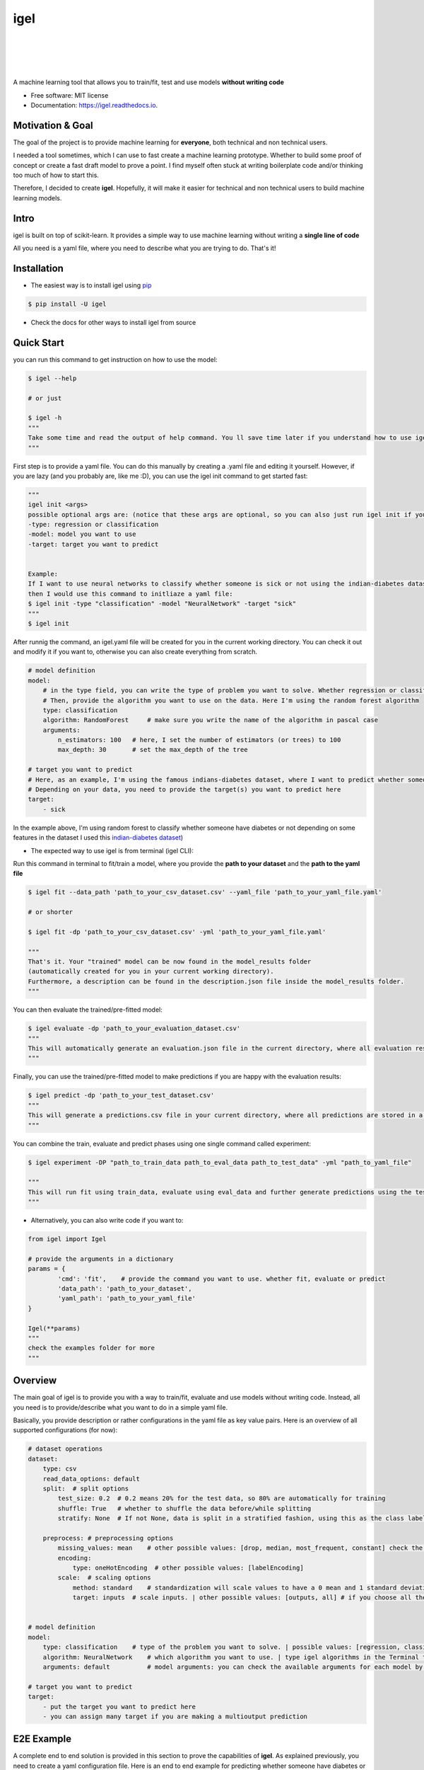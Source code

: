 ====
igel
====

.. image:: https://github.com/nidhaloff/igel/blob/master/assets/logo.jpg
    :width: 100%
    :scale: 100%
    :align: center
    :alt: igel-icon

|

|

.. image:: https://img.shields.io/pypi/v/igel?color=green
        :alt: PyPI
        :target: https://pypi.python.org/pypi/igel

.. image:: https://img.shields.io/travis/nidhaloff/igel.svg
        :target: https://travis-ci.com/nidhaloff/igel

.. image:: https://pepy.tech/badge/igel
        :target: https://pepy.tech/project/igel

.. image:: https://pepy.tech/badge/igel/month
        :target: https://pepy.tech/project/igel/month

.. image:: https://readthedocs.org/projects/igel/badge/?version=latest
        :target: https://igel.readthedocs.io/en/latest/?badge=latest
        :alt: Documentation Status

.. image:: https://img.shields.io/pypi/wheel/igel
        :alt: PyPI - Wheel
        :target: https://pypi.python.org/pypi/igel

.. image:: https://img.shields.io/pypi/status/igel
        :alt: PyPI - Status
        :target: https://pypi.python.org/pypi/igel

.. image:: https://img.shields.io/twitter/url?url=https%3A%2F%2Ftwitter.com%2FNidhalBaccouri
        :alt: Twitter URL
        :target: https://twitter.com/NidhalBaccouri

|
|

A machine learning tool that allows you to train/fit, test and use models **without writing code**


* Free software: MIT license
* Documentation: https://igel.readthedocs.io.

Motivation & Goal
------------------

The goal of the project is to provide machine learning for **everyone**, both technical and non technical
users.

I needed a tool sometimes, which I can use to fast create a machine learning prototype. Whether to build
some proof of concept or create a fast draft model to prove a point. I find myself often stuck at writing
boilerplate code and/or thinking too much of how to start this.

Therefore, I decided to create **igel**. Hopefully, it will make it easier for technical and non technical
users to build machine learning models.

Intro
--------

igel is built on top of scikit-learn. It provides a simple way to use machine learning without writing
a **single line of code**

All you need is a yaml file, where you need to describe what you are trying to do. That's it!


Installation
-------------

- The easiest way is to install igel using `pip <https://packaging.python.org/guides/tool-recommendations/>`_

.. code-block:: console

    $ pip install -U igel

- Check the docs for other ways to install igel from source


Quick Start
------------

you can run this command to get instruction on how to use the model:

.. code-block:: console

    $ igel --help

    # or just

    $ igel -h
    """
    Take some time and read the output of help command. You ll save time later if you understand how to use igel.
    """

First step is to provide a yaml file. You can do this manually by creating a .yaml file and editing it yourself.
However, if you are lazy (and you probably are, like me :D), you can use the igel init command to get started fast:

.. code-block:: console

    """
    igel init <args>
    possible optional args are: (notice that these args are optional, so you can also just run igel init if you want)
    -type: regression or classification
    -model: model you want to use
    -target: target you want to predict


    Example:
    If I want to use neural networks to classify whether someone is sick or not using the indian-diabetes dataset,
    then I would use this command to initliaze a yaml file:
    $ igel init -type "classification" -model "NeuralNetwork" -target "sick"
    """
    $ igel init

After runnig the command, an igel.yaml file will be created for you in the current working directory. You can
check it out and modify it if you want to, otherwise you can also create everything from scratch.

.. code-block:: yaml

        # model definition
        model:
            # in the type field, you can write the type of problem you want to solve. Whether regression or classification
            # Then, provide the algorithm you want to use on the data. Here I'm using the random forest algorithm
            type: classification
            algorithm: RandomForest     # make sure you write the name of the algorithm in pascal case
            arguments:
                n_estimators: 100   # here, I set the number of estimators (or trees) to 100
                max_depth: 30       # set the max_depth of the tree

        # target you want to predict
        # Here, as an example, I'm using the famous indians-diabetes dataset, where I want to predict whether someone have diabetes or not.
        # Depending on your data, you need to provide the target(s) you want to predict here
        target:
            - sick

In the example above, I'm using random forest to classify whether someone have
diabetes or not depending on some features in the dataset
I used this `indian-diabetes dataset <https://www.kaggle.com/uciml/pima-indians-diabetes-database>`_)


- The expected way to use igel is from terminal (igel CLI):

Run this command in terminal to fit/train a model, where you provide the **path to your dataset** and the **path to the yaml file**

.. code-block:: console

    $ igel fit --data_path 'path_to_your_csv_dataset.csv' --yaml_file 'path_to_your_yaml_file.yaml'

    # or shorter

    $ igel fit -dp 'path_to_your_csv_dataset.csv' -yml 'path_to_your_yaml_file.yaml'

    """
    That's it. Your "trained" model can be now found in the model_results folder
    (automatically created for you in your current working directory).
    Furthermore, a description can be found in the description.json file inside the model_results folder.
    """

You can then evaluate the trained/pre-fitted model:

.. code-block:: console

    $ igel evaluate -dp 'path_to_your_evaluation_dataset.csv'
    """
    This will automatically generate an evaluation.json file in the current directory, where all evaluation results are stored
    """

Finally, you can use the trained/pre-fitted model to make predictions if you are happy with the evaluation results:

.. code-block:: console

    $ igel predict -dp 'path_to_your_test_dataset.csv'
    """
    This will generate a predictions.csv file in your current directory, where all predictions are stored in a csv file
    """

You can combine the train, evaluate and predict phases using one single command called experiment:

.. code-block:: console

    $ igel experiment -DP "path_to_train_data path_to_eval_data path_to_test_data" -yml "path_to_yaml_file"

    """
    This will run fit using train_data, evaluate using eval_data and further generate predictions using the test_data
    """

- Alternatively, you can also write code if you want to:

..  code-block:: python

    from igel import Igel

    # provide the arguments in a dictionary
    params = {
            'cmd': 'fit',    # provide the command you want to use. whether fit, evaluate or predict
            'data_path': 'path_to_your_dataset',
            'yaml_path': 'path_to_your_yaml_file'
    }

    Igel(**params)
    """
    check the examples folder for more
    """

Overview
----------
The main goal of igel is to provide you with a way to train/fit, evaluate and use models without writing code.
Instead, all you need is to provide/describe what you want to do in a simple yaml file.

Basically, you provide description or rather configurations in the yaml file as key value pairs.
Here is an overview of all supported configurations (for now):

.. code-block:: yaml

    # dataset operations
    dataset:
        type: csv
        read_data_options: default
        split:  # split options
            test_size: 0.2  # 0.2 means 20% for the test data, so 80% are automatically for training
            shuffle: True   # whether to shuffle the data before/while splitting
            stratify: None  # If not None, data is split in a stratified fashion, using this as the class labels.

        preprocess: # preprocessing options
            missing_values: mean    # other possible values: [drop, median, most_frequent, constant] check the docs for more
            encoding:
                type: oneHotEncoding  # other possible values: [labelEncoding]
            scale:  # scaling options
                method: standard    # standardization will scale values to have a 0 mean and 1 standard deviation  | you can also try minmax
                target: inputs  # scale inputs. | other possible values: [outputs, all] # if you choose all then all values in the dataset will be scaled


    # model definition
    model:
        type: classification    # type of the problem you want to solve. | possible values: [regression, classification]
        algorithm: NeuralNetwork    # which algorithm you want to use. | type igel algorithms in the Terminal to know more
        arguments: default          # model arguments: you can check the available arguments for each model by running igel help in your terminal

    # target you want to predict
    target:
        - put the target you want to predict here
        - you can assign many target if you are making a multioutput prediction


E2E Example
-----------

A complete end to end solution is provided in this section to prove the capabilities of **igel**.
As explained previously, you need to create a yaml configuration file. Here is an end to end example for
predicting whether someone have diabetes or not using the **decision tree** algorithm. The dataset can be found in the examples folder.

-  **Fit/Train a model**:

.. code-block:: yaml

        model:
            type: classification
            algorithm: DecisionTree

        target:
            - sick

.. code-block:: console

    $ igel fit -dp path_to_the_dataset -yml path_to_the_yaml_file

That's it, igel will now fit the model for you and save it in a model_results folder in your current directory.


- **Evaluate the model**:

Evaluate the pre-fitted model. Igel will load the pre-fitted model from the model_results directory and evaluate it for you.
You just need to run the evaluate command and provide the path to your evaluation data.

.. code-block:: console

    $ igel evaluate -dp path_to_the_evaluation_dataset

That's it! Igel will evaluate the model and store statistics/results in an **evaluation.json** file inside the model_results folder

- **Predict**:

Use the pre-fitted model to predict on new data. This is done automatically by igel, you just need to provide the
path to your data that you want to use prediction on.

.. code-block:: console

    $ igel predict -dp path_to_the_new_dataset

That's it! Igel will use the pre-fitted model to make predictions and save it in a **predictions.csv** file inside the model_results folder

Advanced Usage
---------------

You can also carry out some preprocessing methods or other operations by providing the it in the yaml file.
Here is an example, where the data is split to 80% for training and 20% for validation/testing.
Also, the data are shuffled while splitting.

Furthermore, the data are preprocessed by replacing missing values with the mean ( you can also use median, mode etc..).
check `this link <https://www.kaggle.com/uciml/pima-indians-diabetes-database>`_ for more information


.. code-block:: yaml

        # dataset operations
        dataset:
            split:
                test_size: 0.2
                shuffle: True
                stratify: default

            preprocess: # preprocessing options
                missing_values: mean    # other possible values: [drop, median, most_frequent, constant] check the docs for more
                encoding:
                    type: oneHotEncoding  # other possible values: [labelEncoding]
                scale:  # scaling options
                    method: standard    # standardization will scale values to have a 0 mean and 1 standard deviation  | you can also try minmax
                    target: inputs  # scale inputs. | other possible values: [outputs, all] # if you choose all then all values in the dataset will be scaled

        # model definition
        model:
            type: classification
            algorithm: RandomForest
            arguments:
                # notice that this is the available args for the random forest model. check different available args for all supported models by running igel help
                n_estimators: 100
                max_depth: 20

        # target you want to predict
        target:
            - sick

Then, you can fit the model by running the igel command as shown in the other examples

.. code-block:: console

    $ igel fit -dp path_to_the_dataset -yml path_to_the_yaml_file

For evaluation

.. code-block:: console

    $ igel evaluate -dp path_to_the_evaluation_dataset

For production

.. code-block:: console

    $ igel predict -dp path_to_the_new_dataset

Examples
----------

In the examples folder in the repository, you will find a data folder,where the famous indian-diabetes, iris dataset
and the linnerud (from sklearn) datasets are stored.
Furthermore, there are end to end examples inside each folder, where there are scripts and yaml files that
will help you get started.


The indian-diabetes-example folder contains two examples to help you get started:

- The first example is using a **neural network**, where the configurations are stored in the neural-network.yaml file
- The second example is using a **random forest**, where the configurations are stored in the random-forest.yaml file

The iris-example folder contains a **logistic regression** example, where some preprocessing (one hot encoding)
is conducted on the target column to show you more the capabilities of igel.

Finally, the multioutput-example contains a **multioutput regression** example.

I suggest you play around with the examples and igel cli. However,
you can also directly execute the fit.py, evaluate.py and predict.py if you want to.


Contributions
--------------

You think this project is useful and you want to bring new ideas, new features, bug fixes, extend the docs?

Contributions are always welcome.
Make sure you read `the guidelines <https://igel.readthedocs.io/en/latest/contributing.html>`_ first

License
--------

MIT license
